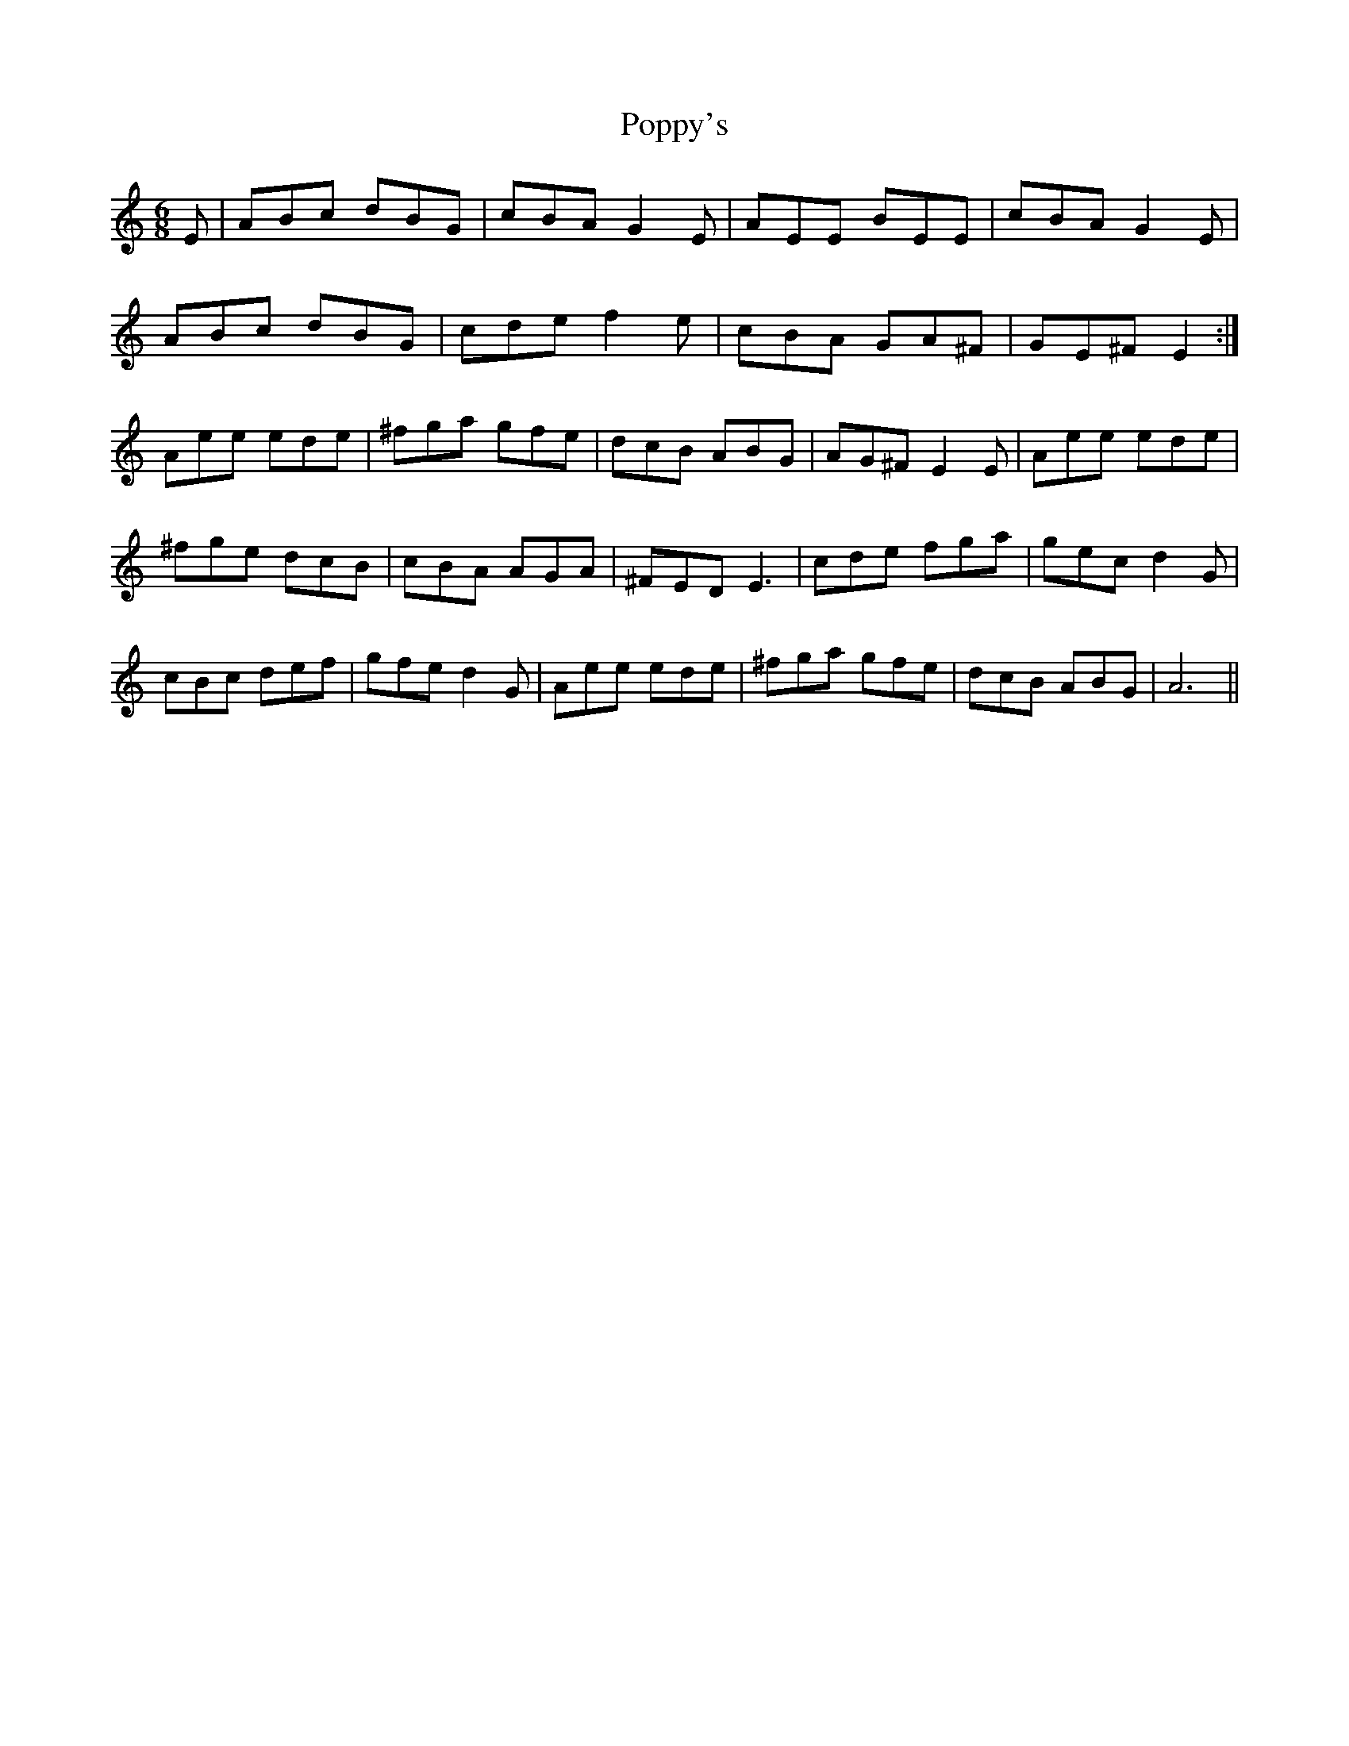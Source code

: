 X: 32828
T: Poppy's
R: jig
M: 6/8
K: Aminor
E|ABc dBG|cBA G2 E|AEE BEE|cBA G2 E|
ABc dBG|cde f2 e|cBA GA^F|GE^F E2:|
Aee ede|^fga gfe|dcB ABG|AG^F E2 E|Aee ede|
^fge dcB|cBA AGA|^FED E3|cde fga|gec d2 G|
cBc def|gfe d2 G|Aee ede|^fga gfe|dcB ABG|A6||

